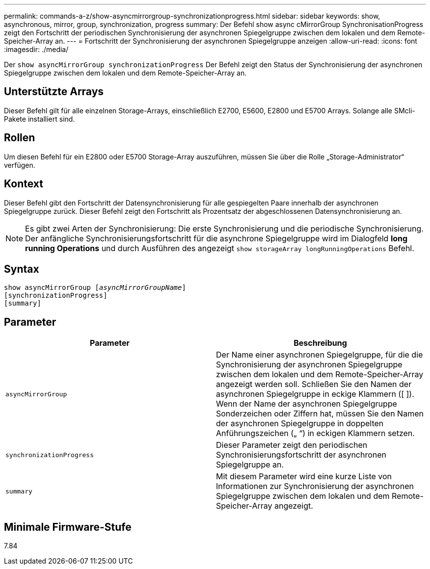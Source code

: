 ---
permalink: commands-a-z/show-asyncmirrorgroup-synchronizationprogress.html 
sidebar: sidebar 
keywords: show, asynchronous, mirror, group, synchronization, progress 
summary: Der Befehl show async cMirrorGroup SynchronisationProgress zeigt den Fortschritt der periodischen Synchronisierung der asynchronen Spiegelgruppe zwischen dem lokalen und dem Remote-Speicher-Array an. 
---
= Fortschritt der Synchronisierung der asynchronen Spiegelgruppe anzeigen
:allow-uri-read: 
:icons: font
:imagesdir: ./media/


[role="lead"]
Der `show asyncMirrorGroup synchronizationProgress` Der Befehl zeigt den Status der Synchronisierung der asynchronen Spiegelgruppe zwischen dem lokalen und dem Remote-Speicher-Array an.



== Unterstützte Arrays

Dieser Befehl gilt für alle einzelnen Storage-Arrays, einschließlich E2700, E5600, E2800 und E5700 Arrays. Solange alle SMcli-Pakete installiert sind.



== Rollen

Um diesen Befehl für ein E2800 oder E5700 Storage-Array auszuführen, müssen Sie über die Rolle „Storage-Administrator“ verfügen.



== Kontext

Dieser Befehl gibt den Fortschritt der Datensynchronisierung für alle gespiegelten Paare innerhalb der asynchronen Spiegelgruppe zurück. Dieser Befehl zeigt den Fortschritt als Prozentsatz der abgeschlossenen Datensynchronisierung an.

[NOTE]
====
Es gibt zwei Arten der Synchronisierung: Die erste Synchronisierung und die periodische Synchronisierung. Der anfängliche Synchronisierungsfortschritt für die asynchrone Spiegelgruppe wird im Dialogfeld *long running Operations* und durch Ausführen des angezeigt `show storageArray longRunningOperations` Befehl.

====


== Syntax

[listing, subs="+macros"]
----
show asyncMirrorGroup pass:quotes[[_asyncMirrorGroupName_]]
[synchronizationProgress]
[summary]
----


== Parameter

[cols="2*"]
|===
| Parameter | Beschreibung 


 a| 
`asyncMirrorGroup`
 a| 
Der Name einer asynchronen Spiegelgruppe, für die die Synchronisierung der asynchronen Spiegelgruppe zwischen dem lokalen und dem Remote-Speicher-Array angezeigt werden soll. Schließen Sie den Namen der asynchronen Spiegelgruppe in eckige Klammern ([ ]). Wenn der Name der asynchronen Spiegelgruppe Sonderzeichen oder Ziffern hat, müssen Sie den Namen der asynchronen Spiegelgruppe in doppelten Anführungszeichen („ “) in eckigen Klammern setzen.



 a| 
`synchronizationProgress`
 a| 
Dieser Parameter zeigt den periodischen Synchronisierungsfortschritt der asynchronen Spiegelgruppe an.



 a| 
`summary`
 a| 
Mit diesem Parameter wird eine kurze Liste von Informationen zur Synchronisierung der asynchronen Spiegelgruppe zwischen dem lokalen und dem Remote-Speicher-Array angezeigt.

|===


== Minimale Firmware-Stufe

7.84
